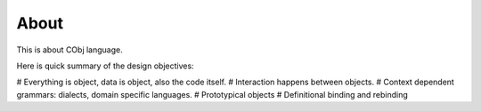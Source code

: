 *****
About
*****

This is about CObj language.

Here is quick summary of the design objectives:

# Everything is object, data is object, also the code itself.
# Interaction happens between objects.
# Context dependent grammars: dialects, domain specific languages.
# Prototypical objects
# Definitional binding and rebinding
